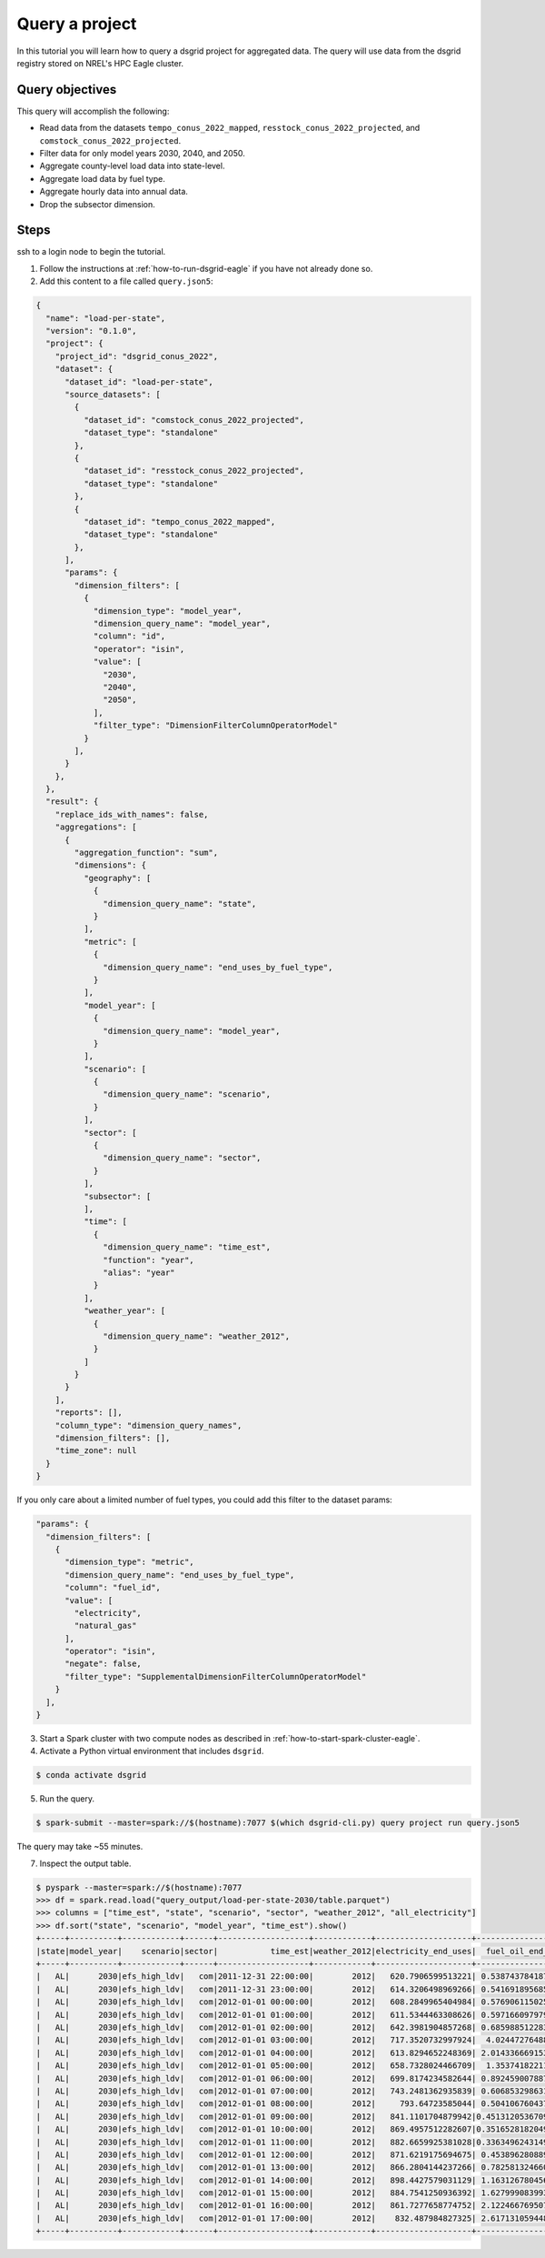 
.. _tutorial_query_a_project:

***************
Query a project
***************
In this tutorial you will learn how to query a dsgrid project for aggregated data. The query will
use data from the dsgrid registry stored on NREL's HPC Eagle cluster.

Query objectives
================
This query will accomplish the following:

- Read data from the datasets ``tempo_conus_2022_mapped``, ``resstock_conus_2022_projected``, and
  ``comstock_conus_2022_projected``.
- Filter data for only model years 2030, 2040, and 2050.
- Aggregate county-level load data into state-level.
- Aggregate load data by fuel type.
- Aggregate hourly data into annual data.
- Drop the subsector dimension.

Steps
=====
ssh to a login node to begin the tutorial.

1. Follow the instructions at :ref:`how-to-run-dsgrid-eagle` if you have not already done so.

2. Add this content to a file called ``query.json5``:

.. code-block:: JavaScript

    {
      "name": "load-per-state",
      "version": "0.1.0",
      "project": {
        "project_id": "dsgrid_conus_2022",
        "dataset": {
          "dataset_id": "load-per-state",
          "source_datasets": [
            {
              "dataset_id": "comstock_conus_2022_projected",
              "dataset_type": "standalone"
            },
            {
              "dataset_id": "resstock_conus_2022_projected",
              "dataset_type": "standalone"
            },
            {
              "dataset_id": "tempo_conus_2022_mapped",
              "dataset_type": "standalone"
            },
          ],
          "params": {
            "dimension_filters": [
              {
                "dimension_type": "model_year",
                "dimension_query_name": "model_year",
                "column": "id",
                "operator": "isin",
                "value": [
                  "2030",
                  "2040",
                  "2050",
                ],
                "filter_type": "DimensionFilterColumnOperatorModel"
              }
            ],
          }
        },
      },
      "result": {
        "replace_ids_with_names": false,
        "aggregations": [
          {
            "aggregation_function": "sum",
            "dimensions": {
              "geography": [
                {
                  "dimension_query_name": "state",
                }
              ],
              "metric": [
                {
                  "dimension_query_name": "end_uses_by_fuel_type",
                }
              ],
              "model_year": [
                {
                  "dimension_query_name": "model_year",
                }
              ],
              "scenario": [
                {
                  "dimension_query_name": "scenario",
                }
              ],
              "sector": [
                {
                  "dimension_query_name": "sector",
                }
              ],
              "subsector": [
              ],
              "time": [
                {
                  "dimension_query_name": "time_est",
                  "function": "year",
                  "alias": "year"
                }
              ],
              "weather_year": [
                {
                  "dimension_query_name": "weather_2012",
                }
              ]
            }
          }
        ],
        "reports": [],
        "column_type": "dimension_query_names",
        "dimension_filters": [],
        "time_zone": null
      }
    }

If you only care about a limited number of fuel types, you could add this filter to the dataset
params:

.. code-block:: JavaScript

          "params": {
            "dimension_filters": [
              {
                "dimension_type": "metric",
                "dimension_query_name": "end_uses_by_fuel_type",
                "column": "fuel_id",
                "value": [
                  "electricity",
                  "natural_gas"
                ],
                "operator": "isin",
                "negate": false,
                "filter_type": "SupplementalDimensionFilterColumnOperatorModel"
              }
            ],
          }

3. Start a Spark cluster with two compute nodes as described in
   :ref:`how-to-start-spark-cluster-eagle`.

4. Activate a Python virtual environment that includes ``dsgrid``.

.. code-block:: console

    $ conda activate dsgrid

5. Run the query.

.. code-block:: console

    $ spark-submit --master=spark://$(hostname):7077 $(which dsgrid-cli.py) query project run query.json5

The query may take ~55 minutes.

7. Inspect the output table.

.. code-block:: console

    $ pyspark --master=spark://$(hostname):7077
    >>> df = spark.read.load("query_output/load-per-state-2030/table.parquet")
    >>> columns = ["time_est", "state", "scenario", "sector", "weather_2012", "all_electricity"]
    >>> df.sort("state", "scenario", "model_year", "time_est").show()
    +-----+----------+------------+------+-------------------+------------+--------------------+-------------------+--------------------+------------------+
    |state|model_year|    scenario|sector|           time_est|weather_2012|electricity_end_uses|  fuel_oil_end_uses|natural_gas_end_uses|  propane_end_uses|
    +-----+----------+------------+------+-------------------+------------+--------------------+-------------------+--------------------+------------------+
    |   AL|      2030|efs_high_ldv|   com|2011-12-31 22:00:00|        2012|   620.7906599513221| 0.5387437841876448|  129.36033825268063| 5.420073700645743|
    |   AL|      2030|efs_high_ldv|   com|2011-12-31 23:00:00|        2012|   614.3206498969266| 0.5416918956851451|  124.89964054800879|5.5127600846910925|
    |   AL|      2030|efs_high_ldv|   com|2012-01-01 00:00:00|        2012|   608.2849965404984| 0.5769061150253406|   131.3726191747269| 5.634768746851266|
    |   AL|      2030|efs_high_ldv|   com|2012-01-01 01:00:00|        2012|   611.5344463308626| 0.5971660979790878|  143.24735266593729| 5.788247589054716|
    |   AL|      2030|efs_high_ldv|   com|2012-01-01 02:00:00|        2012|   642.3981904857268| 0.6859885122836309|  182.33194073437588|  7.97610263995906|
    |   AL|      2030|efs_high_ldv|   com|2012-01-01 03:00:00|        2012|   717.3520732997924|  4.024472764883984|  370.80760961376876|22.227861344037187|
    |   AL|      2030|efs_high_ldv|   com|2012-01-01 04:00:00|        2012|   613.8294652248369| 2.0143366691532707|   343.2025577876601| 16.94645372648664|
    |   AL|      2030|efs_high_ldv|   com|2012-01-01 05:00:00|        2012|   658.7328024466709|  1.353741822119555|  350.85640893192993| 14.51586872394028|
    |   AL|      2030|efs_high_ldv|   com|2012-01-01 06:00:00|        2012|   699.8174234582644| 0.8924590078874647|   389.4158152004862| 10.21988642248965|
    |   AL|      2030|efs_high_ldv|   com|2012-01-01 07:00:00|        2012|   743.2481362935839| 0.6068532986319386|   450.8920847000712| 7.672432329899141|
    |   AL|      2030|efs_high_ldv|   com|2012-01-01 08:00:00|        2012|     793.64723585044| 0.5041067604373506|   475.3169294837448| 6.838798780678826|
    |   AL|      2030|efs_high_ldv|   com|2012-01-01 09:00:00|        2012|   841.1101704879942|0.45131205367098215|  467.61967258296016| 6.426079631558903|
    |   AL|      2030|efs_high_ldv|   com|2012-01-01 10:00:00|        2012|   869.4957512282607|0.35165281820491173|   442.2650153173674| 6.157433321806227|
    |   AL|      2030|efs_high_ldv|   com|2012-01-01 11:00:00|        2012|   882.6659925381028|0.33634962431492477|   407.6767924458409| 6.193132473615856|
    |   AL|      2030|efs_high_ldv|   com|2012-01-01 12:00:00|        2012|   871.6219175694675| 0.4538962808891562|   406.1393196887077|6.4655789088596896|
    |   AL|      2030|efs_high_ldv|   com|2012-01-01 13:00:00|        2012|   866.2804144237266| 0.7825813246602221|  425.44571896883167|  7.59699881137887|
    |   AL|      2030|efs_high_ldv|   com|2012-01-01 14:00:00|        2012|   898.4427579031129| 1.1631267804567154|  413.79402978076445| 9.040045654010711|
    |   AL|      2030|efs_high_ldv|   com|2012-01-01 15:00:00|        2012|   884.7541250936392| 1.6279990839937193|   409.6531761201896|10.819410305573035|
    |   AL|      2030|efs_high_ldv|   com|2012-01-01 16:00:00|        2012|   861.7277658774752| 2.1224667695070067|  398.15739373650064|12.415366975813644|
    |   AL|      2030|efs_high_ldv|   com|2012-01-01 17:00:00|        2012|    832.487984827325| 2.6171310594480213|   375.1621027331863|13.728169793981515|
    +-----+----------+------------+------+-------------------+------------+--------------------+-------------------+--------------------+------------------+
